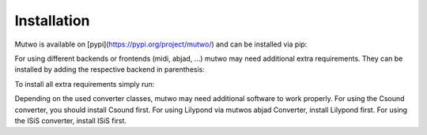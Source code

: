 Installation
============

Mutwo is available on [pypi](https://pypi.org/project/mutwo/) and can be installed via pip:

.. code-block:: sh
    pip3 install mutwo

For using different backends or frontends (midi, abjad, ...) mutwo may need additional extra requirements.
They can be installed by adding the respective backend in parenthesis:

.. code-block:: sh
    pip3 install mutwo[abjad]

To install all extra requirements simply run:

.. code-block:: sh
    pip3 install mutwo[all]

Depending on the used converter classes, mutwo may need additional software to work properly. For using the Csound converter, you should install Csound first. For using Lilypond via mutwos abjad Converter, install Lilypond first. For using the ISiS converter, install ISiS first.
